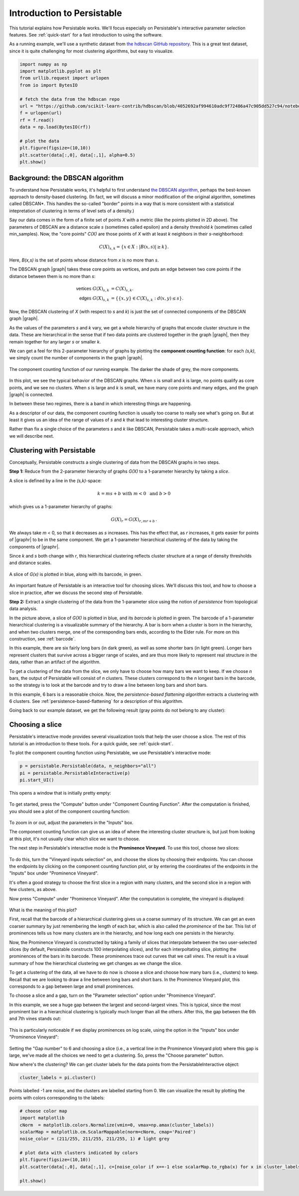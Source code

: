 .. _introduction:

Introduction to Persistable
===========================

This tutorial explains how Persistable works. 
We'll focus especially on Persistable's 
interactive parameter selection features. 
See :ref:`quick-start` for a fast introduction to using the software.

As a running example, we'll use a synthetic dataset from 
`the hdbscan GitHub repository <https://github.com/scikit-learn-contrib/hdbscan>`_. 
This is a great test dataset, since it is quite challenging for most clustering algorithms, 
but easy to visualize.

.. code:: python

	import numpy as np
	import matplotlib.pyplot as plt
	from urllib.request import urlopen
	from io import BytesIO
	
	# fetch the data from the hdbscan repo
	url = "https://github.com/scikit-learn-contrib/hdbscan/blob/4052692af994610adc9f72486a47c905dd527c94/notebooks/clusterable_data.npy?raw=true"
	f = urlopen(url)
	rf = f.read()
	data = np.load(BytesIO(rf))

	# plot the data
	plt.figure(figsize=(10,10))
	plt.scatter(data[:,0], data[:,1], alpha=0.5)
	plt.show()

.. figure:: pictures/hdbscan_data.png
    :align: center

--------------------------------
Background: the DBSCAN algorithm
--------------------------------

To understand how Persistable works, 
it's helpful to first understand 
`the DBSCAN algorithm <https://dl.acm.org/doi/10.5555/3001460.3001507>`_, 
perhaps the best-known approach to density-based clustering. 
(In fact, we will discuss a minor modification of the original algorithm, 
sometimes called DBSCAN*. This handles the so-called "border" points 
in a way that is more consistent with a statistical intepretation 
of clustering in terms of level sets of a density.) 

Say our data comes in the form of a finite set of points *X* with a metric 
(like the points plotted in 2D above). 
The parameters of DBSCAN are a distance scale *s* 
(sometimes called epsilon) 
and a density threshold *k* 
(sometimes called min_samples). 
Now, the "core points" *C(X)* are those points of *X* 
with at least *k* neighbors in their *s*-neighborhood:

.. math::

	C(X)_{s,k} = \{ x \in X : |B(x,s)| \geq k \}.
	
Here, *B(x,s)* is the set of points whose distance from *x* 
is no more than *s*.

The DBSCAN graph |graph| takes these core points as vertices, 
and puts an edge between two core points 
if the distance between them is no more than *s*:

.. math::

	\mathsf{vertices} \; G(X)_{s,k} &= C(X)_{s,k}. \\
	\mathsf{edges} \; G(X)_{s,k} &= 
	\{ \{x,y\} \in C(X)_{s,k} : d(x,y) \leq s \}.
	
Now, the DBSCAN clustering of *X* 
(with respect to *s* and *k*) 
is just the set of connected components 
of the DBSCAN graph |graph|.

As the values of the parameters *s* and *k* vary, 
we get a whole hierarchy of graphs 
that encode cluster structure in the data. 
These are hierarchical in the sense that if two data points 
are clustered together in the graph |graph|, 
then they remain together 
for any larger *s* or smaller *k*.

We can get a feel for this 2-parameter hierarchy of graphs 
by plotting the **component counting function**: 
for each *(s,k)*, we simply count the number of 
components in the graph |graph|.

.. |graph| raw:: html

	<em>G(X)<sub>s,k</sub></em>
	
.. |graphr| raw:: html

	<em>G(X)<sub>r</sub></em>

.. figure:: pictures/component_counting.png
    :align: center

    The component counting function of our running example. 
    The darker the shade of grey, the more components.
	
In this plot, we see the typical behavior of 
the DBSCAN graphs. 
When *s* is small and *k* is large, 
no points qualify as core points, 
and we see no clusters. 
When *s* is large and *k* is small, 
we have many core points and many edges, 
and the graph |graph| is connected. 

In between these two regimes, there is a band 
in which interesting things are happening.

As a descriptor of our data, 
the component counting function is usually too 
coarse to really see what's going on. 
But at least it gives us an idea of 
the range of values of *s* and *k* 
that lead to interesting cluster structure.

Rather than fix a single choice of the parameters *s* and *k* 
like DBSCAN, Persistable takes a multi-scale approach, 
which we will describe next.

.. _introduction-clustering-with-persistable:

---------------------------
Clustering with Persistable
---------------------------

Conceptually, Persistable constructs a single clustering of data 
from the DBSCAN graphs in two steps.

**Step 1:**  Reduce from the 2-parameter hierarchy of graphs *G(X)* 
to a 1-parameter hierarchy by taking a *slice*.

A slice is defined by a line in the *(s,k)*-space:
   
.. math::
   
	k = ms + b \; \; \text{ with } \; m < 0 \; 
	\text{ and } \; b > 0
   	
which gives us a 1-parameter hierarchy of graphs:
   
.. math::
   
	G(X)_{r} = G(X)_{r, mr + b} \, .
    
We always take *m* < 0, so that *k* decreases as *s* increases. 
This has the effect that, as *r* increases, 
it gets easier for points of |graphr| 
to be in the same component. 
We get a 1-parameter hierarchical clustering of the data 
by taking the components of |graphr|.

Since *k* and *s* both change with *r*, 
this hierarchical clustering reflects cluster structure 
at a range of density thresholds and distance scales.

.. figure:: pictures/component_counting_slice.png
    :align: center

    A slice of *G(x)* is plotted in blue, 
    along with its barcode, in green.
    
An important feature of Persistable is an interactive tool 
for choosing slices. 
We'll discuss this tool, 
and how to choose a slice in practice, 
after we discuss the second step of Persistable.
   
**Step 2:** Extract a single clustering of the data 
from the 1-parameter slice 
using the notion of *persistence* 
from topological data analysis.

In the picture above, 
a slice of *G(X)* is plotted in blue, 
and its *barcode* is plotted in green. 
The barcode of a 1-parameter hierarchical clustering 
is a visualizable summary of the hierarchy. 
A bar is born when a cluster is born in the hierarchy, 
and when two clusters merge, 
one of the corresponding bars ends, 
according to the Elder rule. 
For more on this construction, see 
:ref:`barcode`.

In this example, there are six fairly long bars 
(in dark green), as well as some shorter bars (in light green). 
Longer bars represent clusters that survive across a bigger range of scales, 
and are thus more likely to represent real structure in the data, 
rather than an artifact of the algorithm. 

To get a clustering of the data from the slice, 
we only have to choose how many bars we want to keep. 
If we choose *n* bars, 
the output of Persistable will consist of *n* clusters. 
These clusters correspond to the *n* longest bars in the barcode, 
so the strategy is to look at the barcode and try to draw a line 
between long bars and short bars.

In this example, 6 bars is a reasonable choice. 
Now, the *persistence-based flattening algorithm* 
extracts a clustering with 6 clusters. 
See :ref:`persistence-based-flattening` 
for a description of this algorithm.

Going back to our example dataset, 
we get the following result 
(gray points do not belong to any cluster):

.. figure:: pictures/hdbscan_data_clustered.png
    :align: center

----------------
Choosing a slice
----------------

Persistable's interactive mode provides several visualization tools 
that help the user choose a slice.
The rest of this tutorial is an introduction to these tools. 
For a quick guide, see :ref:`quick-start`.

To plot the component counting function using Persistable, 
we use Persistable's interactive mode:
	
.. code:: python

	p = persistable.Persistable(data, n_neighbors="all")
	pi = persistable.PersistableInteractive(p)
	pi.start_UI()
	
This opens a window that is initially pretty empty:

.. figure:: pictures/interactive_mode_initial.png
    :align: center
    
To get started, press the "Compute" button 
under "Component Counting Function". 
After the computation is finished, 
you should see a plot of the component counting function:
	
.. figure:: pictures/interactive_mode_cc.png
    :align: center
	
To zoom in or out, adjust the parameters in the "Inputs" box.

The component counting function can give us an idea of 
where the interesting cluster structure is, 
but just from looking at this plot, 
it's not usually clear which slice we want to choose.
	
The next step in Persistable's interactive mode is the 
**Prominence Vineyard**. 
To use this tool, choose *two* slices:

.. figure:: pictures/interactive_mode_choose_vineyard_params.png
    :align: center
    
To do this, turn the "Vineyard inputs selection" on, 
and choose the slices by choosing their endpoints. 	
You can choose the endpoints by clicking on 
the component counting function plot, 
or by entering the coordinates of the endpoints 
in the "Inputs" box under "Prominence Vineyard".

It's often a good strategy to choose the first slice 
in a region with many clusters, and the second slice 
in a region with few clusters, as above.

Now press "Compute" under "Prominence Vineyard". 
After the computation is complete, 
the vineyard is displayed:
	
.. figure:: pictures/vineyard_closeup.png
    :align: center
	
What is the meaning of this plot?

First, recall that the barcode of a hierarchical clustering 
gives us a coarse summary of its structure. 
We can get an even coarser summary by just remembering the 
length of each bar, which is also called the 
*prominence* of the bar. 
This list of prominences tells us how many clusters 
are in the hierarchy, and how long each one persists in the hierarchy.

Now, the Prominence Vineyard is constructed by taking a 
family of slices that interpolate between the two user-selected slices 
(by default, Persistable constructs 100 interpolating slices), 
and for each interpoltating slice, 
plotting the prominences of the bars in its barcode. 
These prominences trace out curves that we call *vines*. 
The result is a visual summary of how the hierarchical clustering we get 
changes as we change the slice.

To get a clustering of the data, 
all we have to do now is choose a slice and choose how many 
bars (i.e., clusters) to keep. 
Recall that we are looking to draw a line between long bars and short bars. 
In the Prominence Vineyard plot, this corresponds to a gap between 
large and small prominences. 

To choose a slice and a gap, turn on the "Parameter selection" option 
under "Prominence Vineyard".

In this example, we see a huge gap between the largest and second-largest 
vines. This is typical, since the most prominent bar in a hierarchical 
clustering is typically much longer than all the others. 
After this, the gap between the 6th and 7th vines stands out:

.. figure:: pictures/vineyard-6-clusters-lin.png
    :align: center

This is particularly noticeable if we display prominences 
on log scale, using the option in the "Inputs" box 
under "Prominence Vineyard":

.. figure:: pictures/vineyard-6-clusters-log.png
    :align: center

Setting the "Gap number" to 6 and choosing a slice 
(i.e., a vertical line in the Prominence Vineyard plot) 
where this gap is large, 
we've made all the choices we need to get a clustering. 
So, press the "Choose parameter" button.

Now where's the clustering? 
We can get cluster labels for the data points 
from the PersistableInteractive object:

.. code:: python

	cluster_labels = pi.cluster()

Points labelled -1 are noise, 
and the clusters are labelled starting from 0.
We can visualize the result by plotting the points 
with colors corresponding to the labels:

.. code:: python

	# choose color map
	import matplotlib
	cNorm  = matplotlib.colors.Normalize(vmin=0, vmax=np.amax(cluster_labels))
	scalarMap = matplotlib.cm.ScalarMappable(norm=cNorm, cmap='Paired')
	noise_color = (211/255, 211/255, 211/255, 1) # light grey

	# plot data with clusters indicated by colors
	plt.figure(figsize=(10,10))
	plt.scatter(data[:,0], data[:,1], c=[noise_color if x==-1 else scalarMap.to_rgba(x) for x in cluster_labels], alpha=0.5)

	plt.show()

.. figure:: pictures/hdbscan_data_clustered.png
    :align: center

